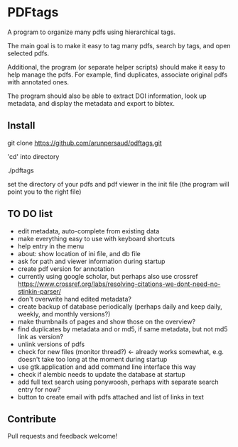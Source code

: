 #+STARTUP: overview
#+SEQ_TODO: TODO STARTED NEXT WAITING | DONE DEFERRED CANCEL
#+STARTUP: hidestars
#+STARTUP: logdone
#+STARTUP: lognotestats

* PDFtags

A program to organize many pdfs using hierarchical tags.

The main goal is to make it easy to tag many pdfs, search by tags, and
open selected pdfs.

Additional, the program (or separate helper scripts) should make it
easy to help manage the pdfs. For example, find duplicates, associate
original pdfs with annotated ones.

The program should also be able to extract DOI information, look up
metadata, and display the metadata and export to bibtex.


** Install

   git clone https://github.com/arunpersaud/pdftags.git

   'cd' into directory

   ./pdftags

   set the directory of your pdfs and pdf viewer in the init file (the
   program will point you to the right file)


** TO DO list
   - edit metadata, auto-complete from existing data
   - make everything easy to use with keyboard shortcuts
   - help entry in the menu
   - about: show location of ini file, and db file
   - ask for path and viewer information during startup
   - create pdf version for annotation
   - currently using google scholar, but perhaps also use crossref
     https://www.crossref.org/labs/resolving-citations-we-dont-need-no-stinkin-parser/
   - don't overwrite hand edited metadata?
   - create backup of database periodically (perhaps daily and keep daily, weekly, and monthly versions?)
   - make thumbnails of pages and show those on the overview?
   - find duplicates by metadata and or md5, if same metadata, but not md5 link as version?
   - unlink versions of pdfs
   - check for new files (monitor thread?) <- already works somewhat, e.g. doesn't take too long at the moment during startup
   - use gtk.application and add command line interface this way
   - check if alembic needs to update the database at startup
   - add full text search using ponywoosh, perhaps with separate search entry for now?
   - button to create email with pdfs attached and list of links in text

** Contribute

Pull requests and feedback welcome!
